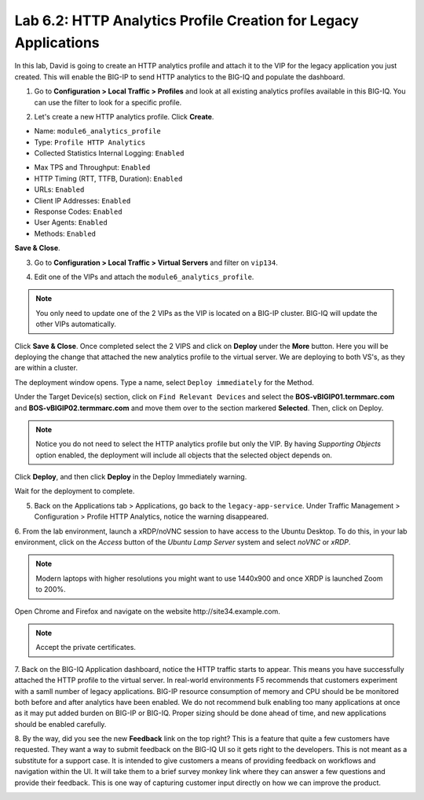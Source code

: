 Lab 6.2: HTTP Analytics Profile Creation for Legacy Applications
----------------------------------------------------------------

In this lab, David is going to create an HTTP analytics profile and attach it to
the VIP for the legacy application you just created. This will enable the BIG-IP to send HTTP analytics to the BIG-IQ and populate
the dashboard.

1. Go to **Configuration > Local Traffic > Profiles** and look at all existing analytics profiles
   available in this BIG-IQ. You can use the filter to look for a specific profile.

.. image:: ../pictures/module6/lab-2-1.png
  :scale: 40%
  :align: center

2. Let's create a new HTTP analytics profile. Click **Create**. 
   
- Name: ``module6_analytics_profile``
- Type: ``Profile HTTP Analytics``
- Collected Statistics Internal Logging: ``Enabled``

.. image:: ../pictures/module6/lab-2-2.png
  :scale: 40%
  :align: center

- Max TPS and Throughput: ``Enabled``
- HTTP Timing (RTT, TTFB, Duration): ``Enabled``
- URLs: ``Enabled``
- Client IP Addresses: ``Enabled``
- Response Codes: ``Enabled``
- User Agents: ``Enabled``
- Methods: ``Enabled``

.. image:: ../pictures/module6/lab-2-3.png
  :scale: 40%
  :align: center

**Save & Close**.

3. Go to **Configuration > Local Traffic > Virtual Servers** and filter on ``vip134``.

.. image:: ../pictures/module6/lab-2-4.png
  :scale: 40%
  :align: center


4. Edit one of the VIPs and attach the ``module6_analytics_profile``.

.. note:: You only need to update one of the 2 VIPs as the VIP is located on a BIG-IP cluster.
          BIG-IQ will update the other VIPs automatically.

.. image:: ../pictures/module6/lab-2-5.png
  :scale: 40%
  :align: center

Click **Save & Close**. Once completed select the 2 VIPS and click on **Deploy** under the **More** button.
Here you will be deploying the change that attached the new analytics profile to the virtual server. We are deploying to 
both VS's, as they are within a cluster. 

.. image:: ../pictures/module6/lab-2-6.png
  :scale: 40%
  :align: center

The deployment window opens. Type a name, select ``Deploy immediately`` for the Method.

Under the Target Device(s) section, click on ``Find Relevant Devices``
and select the **BOS-vBIGIP01.termmarc.com** and **BOS-vBIGIP02.termmarc.com** and move them over to the 
section markered **Selected**. Then, click on Deploy.

.. note:: Notice you do not need to select the HTTP analytics profile but only the VIP.
          By having *Supporting Objects* option enabled, the deployment will include all objects that 
          the selected object depends on.

.. image:: ../pictures/module6/lab-2-7.png
  :scale: 40%
  :align: center

Click **Deploy**, and then click **Deploy** in the Deploy Immediately warning. 

Wait for the deployment to complete.

.. image:: ../pictures/module6/lab-2-8.png
  :scale: 40%
  :align: center

5. Back on the Applications tab > Applications, go back to the ``legacy-app-service``.
   Under Traffic Management > Configuration > Profile HTTP Analytics, notice the warning disappeared.

.. image:: ../pictures/module6/lab-2-9.png
  :scale: 40%
  :align: center

6. From the lab environment, launch a xRDP/noVNC session to have access to the Ubuntu Desktop. 
To do this, in your lab environment, click on the *Access* button
of the *Ubuntu Lamp Server* system and select *noVNC* or *xRDP*.

.. note:: Modern laptops with higher resolutions you might want to use 1440x900 and once XRDP is launched Zoom to 200%.

Open Chrome and Firefox and navigate on the website http\:\/\/site34.example.com.

.. note:: Accept the private certificates.

.. image:: ../pictures/module6/lab-2-10.png
  :scale: 40%
  :align: center


7. Back on the BIG-IQ Application dashboard, notice the HTTP traffic starts to appear. This means you have successfully 
attached the HTTP profile to the virtual server. In real-world environments F5 recommends that customers experiment with 
a samll number of legacy applications. BIG-IP resource consumption of memory and CPU should be be monitored both before and after 
analytics have been enabled. We do not recommend bulk enabling too many applications at once as it may put added burden on BIG-IP or BIG-IQ.
Proper sizing should be done ahead of time, and new applications should be enabled carefully.

.. image:: ../pictures/module6/lab-2-11.png
  :scale: 40%
  :align: center

8. By the way, did you see the new **Feedback** link on the top right? This is a feature that quite a few customers have requested.
They want a way to submit feedback on the BIG-IQ UI so it gets right to the developers. This is not meant as a substitute for a support case.
It is intended to give customers a means of providing feedback on workflows and navigation within the UI. It will take them to a brief survey monkey 
link where they can answer a few questions and provide their feedback. This is one way of capturing customer input directly
on how we can improve the product.

.. image:: ../pictures/module6/lab-2-12.png
  :scale: 40%
  :align: center
